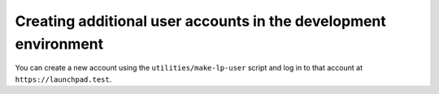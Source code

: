 Creating additional user accounts in the development environment
================================================================

You can create a new account using the ``utilities/make-lp-user`` script and log
in to that account at ``https://launchpad.test``.
